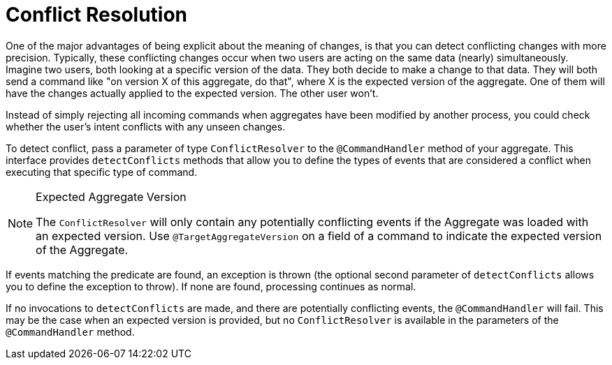 = Conflict Resolution

One of the major advantages of being explicit about the meaning of changes, is that you can detect conflicting changes with more precision.
Typically, these conflicting changes occur when two users are acting on the same data (nearly) simultaneously.
Imagine two users, both looking at a specific version of the data.
They both decide to make a change to that data.
They will both send a command like "on version X of this aggregate, do that", where X is the expected version of the aggregate.
One of them will have the changes actually applied to the expected version.
The other user won't.

Instead of simply rejecting all incoming commands when aggregates have been modified by another process, you could check whether the user's intent conflicts with any unseen changes.

To detect conflict, pass a parameter of type `ConflictResolver` to the `@CommandHandler` method of your aggregate.
This interface provides `detectConflicts` methods that allow you to define the types of events that are considered a conflict when executing that specific type of command.


[NOTE]
.Expected Aggregate Version
====
The `ConflictResolver` will only contain any potentially conflicting events if the Aggregate was loaded with an expected version.
Use `@TargetAggregateVersion` on a field of a command to indicate the expected version of the Aggregate.
====

If events matching the predicate are found, an exception is thrown (the optional second parameter of `detectConflicts` allows you to define the exception to throw).
If none are found, processing continues as normal.

If no invocations to `detectConflicts` are made, and there are potentially conflicting events, the `@CommandHandler` will fail.
This may be the case when an expected version is provided, but no `ConflictResolver` is available in the parameters of the `@CommandHandler` method.